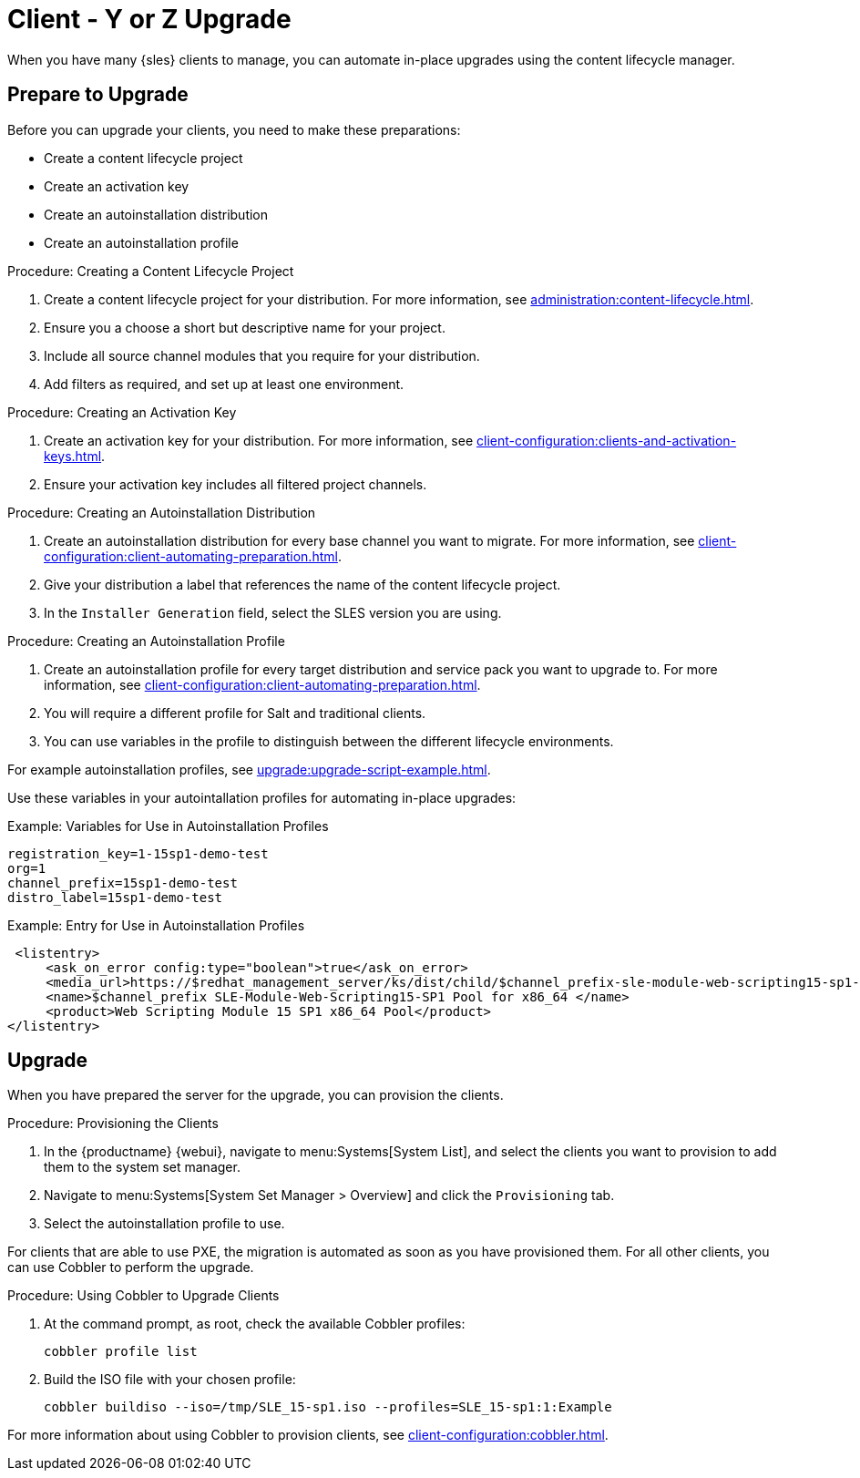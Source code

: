 [[client-y-z]]
= Client - Y or Z Upgrade

When you have many {sles} clients to manage, you can automate in-place upgrades using the content lifecycle manager.



== Prepare to Upgrade

Before you can upgrade your clients, you need to make these preparations:

* Create a content lifecycle project
* Create an activation key
* Create an autoinstallation distribution
* Create an autoinstallation profile

.Procedure: Creating a Content Lifecycle Project
. Create a content lifecycle project for your distribution.
For more information, see xref:administration:content-lifecycle.adoc[].
. Ensure you a choose a short but descriptive name for your project.
. Include all source channel modules that you require for your distribution.
. Add filters as required, and set up at least one environment.



.Procedure: Creating an Activation Key
. Create an activation key for your distribution.
For more information, see xref:client-configuration:clients-and-activation-keys.adoc[].
. Ensure your activation key includes all filtered project channels.



.Procedure: Creating an Autoinstallation Distribution
. Create an autoinstallation distribution for every base channel you want to migrate.
For more information, see xref:client-configuration:client-automating-preparation.adoc[].
. Give your distribution a label that references the name of the content lifecycle project.
. In the ``Installer Generation`` field, select the SLES version you are using.



.Procedure: Creating an Autoinstallation Profile
. Create an autoinstallation profile for every target distribution and service pack you want to upgrade to.
For more information, see xref:client-configuration:client-automating-preparation.adoc[].
. You will require a different profile for Salt and traditional clients.
. You can use variables in the profile to distinguish between the different lifecycle environments.


For example autoinstallation profiles, see xref:upgrade:upgrade-script-example.adoc[].

Use these variables in your autointallation profiles for automating in-place upgrades:



.Example: Variables for Use in Autoinstallation Profiles
----
registration_key=1-15sp1-demo-test
org=1
channel_prefix=15sp1-demo-test
distro_label=15sp1-demo-test
----



.Example: Entry for Use in Autoinstallation Profiles
----
 <listentry>
     <ask_on_error config:type="boolean">true</ask_on_error>
     <media_url>https://$redhat_management_server/ks/dist/child/$channel_prefix-sle-module-web-scripting15-sp1-pool-x86_64/$distro_label</media_url>
     <name>$channel_prefix SLE-Module-Web-Scripting15-SP1 Pool for x86_64 </name>
     <product>Web Scripting Module 15 SP1 x86_64 Pool</product>
</listentry>
----



== Upgrade


When you have prepared the server for the upgrade, you can provision the clients.



.Procedure: Provisioning the Clients
. In the {productname} {webui}, navigate to menu:Systems[System List], and select the clients you want to provision to add them to the system set manager.
. Navigate to menu:Systems[System Set Manager > Overview] and click the [guimenu]``Provisioning`` tab.
. Select the autoinstallation profile to use.


For clients that are able to use PXE, the migration is automated as soon as you have provisioned them.
For all other clients, you can use Cobbler to perform the upgrade.



.Procedure: Using Cobbler to Upgrade Clients
. At the command prompt, as root, check the available Cobbler profiles:
+
----
cobbler profile list
----
. Build the ISO file with your chosen profile:
+
----
cobbler buildiso --iso=/tmp/SLE_15-sp1.iso --profiles=SLE_15-sp1:1:Example
----

For more information about using Cobbler to provision clients, see xref:client-configuration:cobbler.adoc[].
